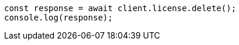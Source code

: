 // This file is autogenerated, DO NOT EDIT
// Use `node scripts/generate-docs-examples.js` to generate the docs examples

[source, js]
----
const response = await client.license.delete();
console.log(response);
----
